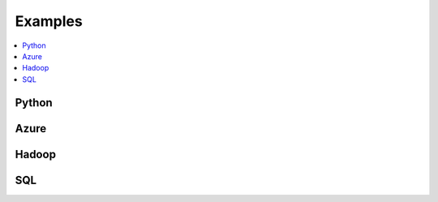 
.. _l-EX2:

Examples
========

.. contents::
    :local:

Python
------

.. exreflist::
    :contents:

Azure
-----

.. exreflist::
    :contents:
    :tag: Azure

Hadoop
------

.. exreflist::
    :contents:
    :tag: Hadoop

SQL
---

.. exreflist::
    :contents:
    :tag: SQL
